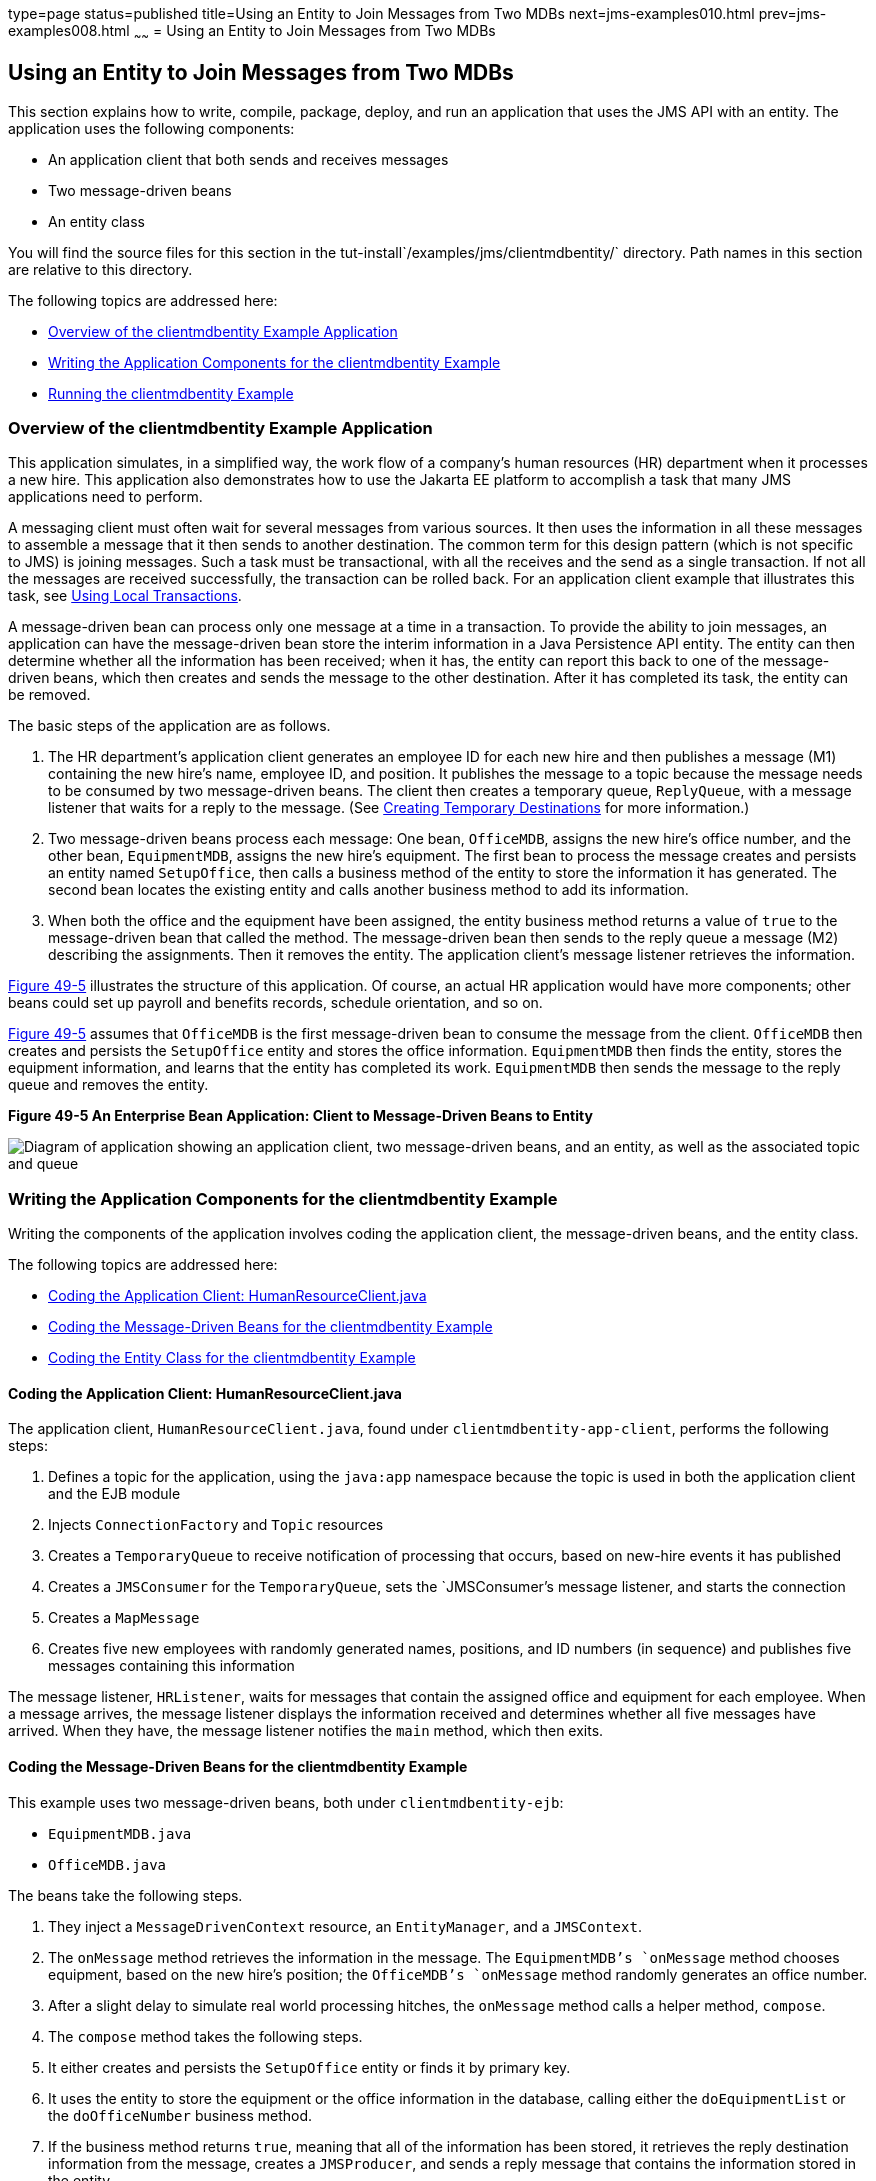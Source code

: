 type=page
status=published
title=Using an Entity to Join Messages from Two MDBs
next=jms-examples010.html
prev=jms-examples008.html
~~~~~~
= Using an Entity to Join Messages from Two MDBs


[[BNCHF]][[using-an-entity-to-join-messages-from-two-mdbs]]

Using an Entity to Join Messages from Two MDBs
----------------------------------------------

This section explains how to write, compile, package, deploy, and run an
application that uses the JMS API with an entity. The application uses
the following components:

* An application client that both sends and receives messages
* Two message-driven beans
* An entity class

You will find the source files for this section in the
tut-install`/examples/jms/clientmdbentity/` directory. Path names in
this section are relative to this directory.

The following topics are addressed here:

* link:#BNCHG[Overview of the clientmdbentity Example Application]
* link:#BNCHI[Writing the Application Components for the clientmdbentity
Example]
* link:#CHDEEDJH[Running the clientmdbentity Example]

[[BNCHG]][[overview-of-the-clientmdbentity-example-application]]

Overview of the clientmdbentity Example Application
~~~~~~~~~~~~~~~~~~~~~~~~~~~~~~~~~~~~~~~~~~~~~~~~~~~

This application simulates, in a simplified way, the work flow of a
company's human resources (HR) department when it processes a new hire.
This application also demonstrates how to use the Jakarta EE platform to
accomplish a task that many JMS applications need to perform.

A messaging client must often wait for several messages from various
sources. It then uses the information in all these messages to assemble
a message that it then sends to another destination. The common term for
this design pattern (which is not specific to JMS) is joining messages.
Such a task must be transactional, with all the receives and the send as
a single transaction. If not all the messages are received successfully,
the transaction can be rolled back. For an application client example
that illustrates this task, see link:jms-examples004.html#BNCGJ[Using
Local Transactions].

A message-driven bean can process only one message at a time in a
transaction. To provide the ability to join messages, an application can
have the message-driven bean store the interim information in a Java
Persistence API entity. The entity can then determine whether all the
information has been received; when it has, the entity can report this
back to one of the message-driven beans, which then creates and sends
the message to the other destination. After it has completed its task,
the entity can be removed.

The basic steps of the application are as follows.

1.  The HR department's application client generates an employee ID for
each new hire and then publishes a message (M1) containing the new
hire's name, employee ID, and position. It publishes the message to a
topic because the message needs to be consumed by two message-driven
beans. The client then creates a temporary queue, `ReplyQueue`, with a
message listener that waits for a reply to the message. (See
link:jms-concepts004.html#BNCGB[Creating Temporary Destinations] for more
information.)
2.  Two message-driven beans process each message: One bean,
`OfficeMDB`, assigns the new hire's office number, and the other bean,
`EquipmentMDB`, assigns the new hire's equipment. The first bean to
process the message creates and persists an entity named `SetupOffice`,
then calls a business method of the entity to store the information it
has generated. The second bean locates the existing entity and calls
another business method to add its information.
3.  When both the office and the equipment have been assigned, the
entity business method returns a value of `true` to the message-driven
bean that called the method. The message-driven bean then sends to the
reply queue a message (M2) describing the assignments. Then it removes
the entity. The application client's message listener retrieves the
information.

link:#BNCHH[Figure 49-5] illustrates the structure of this application.
Of course, an actual HR application would have more components; other
beans could set up payroll and benefits records, schedule orientation,
and so on.

link:#BNCHH[Figure 49-5] assumes that `OfficeMDB` is the first
message-driven bean to consume the message from the client. `OfficeMDB`
then creates and persists the `SetupOffice` entity and stores the office
information. `EquipmentMDB` then finds the entity, stores the equipment
information, and learns that the entity has completed its work.
`EquipmentMDB` then sends the message to the reply queue and removes the
entity.

[[BNCHH]]

.*Figure 49-5 An Enterprise Bean Application: Client to Message-Driven Beans to Entity*

image:img/jakartaeett_dt_038.png[
"Diagram of application showing an application client, two message-driven
beans, and an entity, as well as the associated topic and queue"]

[[BNCHI]][[writing-the-application-components-for-the-clientmdbentity-example]]

Writing the Application Components for the clientmdbentity Example
~~~~~~~~~~~~~~~~~~~~~~~~~~~~~~~~~~~~~~~~~~~~~~~~~~~~~~~~~~~~~~~~~~

Writing the components of the application involves coding the
application client, the message-driven beans, and the entity class.

The following topics are addressed here:

* link:#BNCHJ[Coding the Application Client: HumanResourceClient.java]
* link:#BNCHK[Coding the Message-Driven Beans for the clientmdbentity
Example]
* link:#BNCHL[Coding the Entity Class for the clientmdbentity Example]

[[BNCHJ]][[coding-the-application-client-humanresourceclient.java]]

Coding the Application Client: HumanResourceClient.java
^^^^^^^^^^^^^^^^^^^^^^^^^^^^^^^^^^^^^^^^^^^^^^^^^^^^^^^

The application client, `HumanResourceClient.java`, found under
`clientmdbentity-app-client`, performs the following steps:

1.  Defines a topic for the application, using the `java:app` namespace
because the topic is used in both the application client and the EJB
module
2.  Injects `ConnectionFactory` and `Topic` resources
3.  Creates a `TemporaryQueue` to receive notification of processing
that occurs, based on new-hire events it has published
4.  Creates a `JMSConsumer` for the `TemporaryQueue`, sets the
`JMSConsumer`'s message listener, and starts the connection
5.  Creates a `MapMessage`
6.  Creates five new employees with randomly generated names, positions,
and ID numbers (in sequence) and publishes five messages containing this
information

The message listener, `HRListener`, waits for messages that contain the
assigned office and equipment for each employee. When a message arrives,
the message listener displays the information received and determines
whether all five messages have arrived. When they have, the message
listener notifies the `main` method, which then exits.

[[BNCHK]][[coding-the-message-driven-beans-for-the-clientmdbentity-example]]

Coding the Message-Driven Beans for the clientmdbentity Example
^^^^^^^^^^^^^^^^^^^^^^^^^^^^^^^^^^^^^^^^^^^^^^^^^^^^^^^^^^^^^^^

This example uses two message-driven beans, both under
`clientmdbentity-ejb`:

* `EquipmentMDB.java`
* `OfficeMDB.java`

The beans take the following steps.

1.  They inject a `MessageDrivenContext` resource, an `EntityManager`,
and a `JMSContext`.
2.  The `onMessage` method retrieves the information in the message. The
`EquipmentMDB`'s `onMessage` method chooses equipment, based on the new
hire's position; the `OfficeMDB`'s `onMessage` method randomly generates
an office number.
3.  After a slight delay to simulate real world processing hitches, the
`onMessage` method calls a helper method, `compose`.
4.  The `compose` method takes the following steps.
1.  It either creates and persists the `SetupOffice` entity or finds it
by primary key.
2.  It uses the entity to store the equipment or the office information
in the database, calling either the `doEquipmentList` or the
`doOfficeNumber` business method.
3.  If the business method returns `true`, meaning that all of the
information has been stored, it retrieves the reply destination
information from the message, creates a `JMSProducer`, and sends a reply
message that contains the information stored in the entity.
4.  It removes the entity.

[[BNCHL]][[coding-the-entity-class-for-the-clientmdbentity-example]]

Coding the Entity Class for the clientmdbentity Example
^^^^^^^^^^^^^^^^^^^^^^^^^^^^^^^^^^^^^^^^^^^^^^^^^^^^^^^

The `SetupOffice.java` class, also under `clientmdbentity-ejb`, is an
entity class. The entity and the message-driven beans are packaged
together in an EJB JAR file. The entity class is declared as follows:

[source,oac_no_warn]
----
@Entity
public class SetupOffice implements Serializable {
----

The class contains a no-argument constructor and a constructor that
takes two arguments, the employee ID and name. It also contains getter
and setter methods for the employee ID, name, office number, and
equipment list. The getter method for the employee ID has the `@Id`
annotation to indicate that this field is the primary key:

[source,oac_no_warn]
----
@Id
public String getEmployeeId() {
    return id;
}
----

The class also implements the two business methods, `doEquipmentList`
and `doOfficeNumber`, and their helper method, `checkIfSetupComplete`.

The message-driven beans call the business methods and the getter
methods.

The `persistence.xml` file for the entity specifies the most basic
settings:

[source,oac_no_warn]
----
<?xml version="1.0" encoding="UTF-8"?>
<persistence version="2.1"
             xmlns="http://xmlns.jcp.org/xml/ns/persistence"
             xmlns:xsi="http://www.w3.org/2001/XMLSchema-instance"
             xsi:schemaLocation="http://xmlns.jcp.org/xml/ns/persistence
               http://xmlns.jcp.org/xml/ns/persistence/persistence_2_1.xsd">
  <persistence-unit name="clientmdbentity-ejbPU" transaction-type="JTA">
    <provider>org.eclipse.persistence.jpa.PersistenceProvider</provider>
    <jta-data-source>java:comp/DefaultDataSource</jta-data-source>
    <properties>
      <property name="eclipselink.ddl-generation"
                value="drop-and-create-tables"/>
    </properties>
  </persistence-unit>
</persistence>
----

[[CHDEEDJH]][[running-the-clientmdbentity-example]]

Running the clientmdbentity Example
~~~~~~~~~~~~~~~~~~~~~~~~~~~~~~~~~~~

You can use either NetBeans IDE or Maven to build, deploy, and run the
`clientmdbentity` example.

Because the example defines its own application-private topic and uses
the preconfigured default connection factory
`java:comp/DefaultJMSConnectionFactory` and the preconfigured default
JDBC resource `java:comp/DefaultDataSource`, you do not need to create
resources for it.

The following topics are addressed here:

* link:#CHDIJDEE[To Run clientmdbentity Using NetBeans IDE]
* link:#CHDICHGH[To Run clientmdbentity Using Maven]
* link:#CHDCDEEF[Viewing the Application Output]

[[CHDIJDEE]][[to-run-clientmdbentity-using-netbeans-ide]]

To Run clientmdbentity Using NetBeans IDE
^^^^^^^^^^^^^^^^^^^^^^^^^^^^^^^^^^^^^^^^^

1.  Make sure that GlassFish Server has been started (see
link:usingexamples002.html#BNADI[Starting and Stopping GlassFish
Server]), as well as the database server (see
link:usingexamples004.html#BNADK[Starting and Stopping Apache Derby]).
2.  From the File menu, choose Open Project.
3.  In the Open Project dialog box, navigate to:
+
[source,oac_no_warn]
----
tut-install/examples/jms/clientmdbentity
----
4.  Select the `clientmdbentity` folder.
5.  Click Open Project.
6.  In the Projects tab, right-click the `clientmdbentity` project and
select Build.
+
This command creates the following:

** An application client JAR file that contains the client class and
listener class files, along with a manifest file that specifies the main
class
** An EJB JAR file that contains the message-driven beans and the entity
class, along with the `persistence.xml` file
** An application EAR file that contains the two JAR files along with an
`application.xml` file
+
The `clientmdbentity.ear` file is created in the
`clientmdbentity-ear/target/` directory.
+
The command then deploys the EAR file, retrieves the client stubs, and
runs the application client.

[[CHDICHGH]][[to-run-clientmdbentity-using-maven]]

To Run clientmdbentity Using Maven
^^^^^^^^^^^^^^^^^^^^^^^^^^^^^^^^^^

1.  Make sure that GlassFish Server has been started (see
link:usingexamples002.html#BNADI[Starting and Stopping GlassFish
Server]), as well as the database server (see
link:usingexamples004.html#BNADK[Starting and Stopping Apache Derby]).
2.  Go to the following directory:
+
[source,oac_no_warn]
----
tut-install/examples/jms/clientmdbentity/
----
3.  To compile the source files and package, deploy, and run the
application, enter the following command:
+
[source,oac_no_warn]
----
mvn install
----
+
This command creates the following:

** An application client JAR file that contains the client class and
listener class files, along with a manifest file that specifies the main
class
** An EJB JAR file that contains the message-driven beans and the entity
class, along with the `persistence.xml` file
** An application EAR file that contains the two JAR files along with an
`application.xml` file
+
The command then deploys the application, retrieves the client stubs,
and runs the application client.

[[CHDCDEEF]][[viewing-the-application-output]]

Viewing the Application Output
^^^^^^^^^^^^^^^^^^^^^^^^^^^^^^

The output in the NetBeans IDE output window or in the terminal window
looks something like this (preceded by application client container
output and Maven output):

[source,oac_no_warn]
----
SENDER: Setting hire ID to 50, name Bill Tudor, position Programmer
SENDER: Setting hire ID to 51, name Carol Jones, position Senior Programmer
SENDER: Setting hire ID to 52, name Mark Wilson, position Manager
SENDER: Setting hire ID to 53, name Polly Wren, position Senior Programmer
SENDER: Setting hire ID to 54, name Joe Lawrence, position Director
Waiting for 5 message(s)
New hire event processed:
  Employee ID: 52
  Name: Mark Wilson
  Equipment: Tablet
  Office number: 294
Waiting for 4 message(s)
New hire event processed:
  Employee ID: 53
  Name: Polly Wren
  Equipment: Laptop
  Office number: 186
Waiting for 3 message(s)
New hire event processed:
  Employee ID: 54
  Name: Joe Lawrence
  Equipment: Mobile Phone
  Office number: 135
Waiting for 2 message(s)
New hire event processed:
  Employee ID: 50
  Name: Bill Tudor
  Equipment: Desktop System
  Office number: 200
Waiting for 1 message(s)
New hire event processed:
  Employee ID: 51
  Name: Carol Jones
  Equipment: Laptop
  Office number: 262
----

The output from the message-driven beans and the entity class appears in
the server log.

For each employee, the application first creates the entity and then
finds it. You may see runtime errors in the server log, and transaction
rollbacks may occur. The errors occur if both of the message-driven
beans discover at the same time that the entity does not yet exist, so
they both try to create it. The first attempt succeeds, but the second
fails because the bean already exists. After the rollback, the second
message-driven bean tries again and succeeds in finding the entity.
Container-managed transactions allow the application to run correctly,
in spite of these errors, with no special programming.

To undeploy the application after you have finished running it, use the
Services tab or issue the `mvn cargo:undeploy` command.
